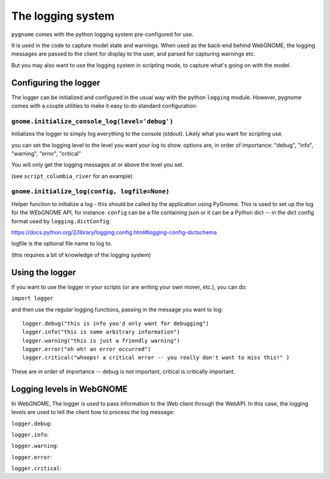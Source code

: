 The logging system
==================

``pygnome`` comes with the python logging system pre-configured for use.

It is used in the code to capture model state and warnings. When used as the back-end behind WebGNOME, the logging messages are passed to the client for display to the user, and parsed for capturing warnings etc.

But you may also want to use the logging system in scripting mode, to capture what's going on with the model.

Configuring the logger
----------------------

The logger can be initialized and configured in the usual way with the python ``logging`` module. However, pygnome comes with a couple utilities to make it easy to do standard configuration:

``gnome.initialize_console_log(level='debug')``
................................................

Initializes the logger to simply log everything to the console (stdout). Likely what you want for scripting use.

you can set the logging level to the level you want your log to show. options are, in order of importance: "debug", "info", "warning", "error", "critical"

You will only get the logging messages at or above the level you set.

(see ``script_columbia_river`` for an example)


``gnome.initialize_log(config, logfile=None)``
..............................................

Helper function to initialize a log - this should be called by the application using PyGnome. This is used to set up the log for the WEbGNOME API, for instance. ``config`` can be a file containing json or it can be a Python dict -- in the dict config format used by ``logging.dictConfig``:

https://docs.python.org/2/library/logging.config.html#logging-config-dictschema

logfile is the optional file name to log to.

(this requires a bit of knowledge of the logging system)

Using the logger
----------------

If you want to use the logger in your scripts (or are writing your own mover, etc.), you can do:

``import logger``

and then use the regular logging functions, passing in the message you want to log::

    logger.debug("this is info you'd only want for debugging")
    logger.info("this is some arbitrary information")
    logger.warning("this is just a friendly warning")
    logger.error("oh oh! an error occurred")
    logger.critical("whoops! a critical error -- you really don't want to miss this!" )

These are in order of importance -- debug is not important, critical is critically important.

Logging levels in WebGNOME
--------------------------

In WebGNOME, The logger is used to pass information to the Web client through the WebAPI. In this case, the logging levels are used to tell the client how to process the log message:

``logger.debug``:

``logger.info``:

``logger.warning``:

``logger.error``:

``logger.critical``:






